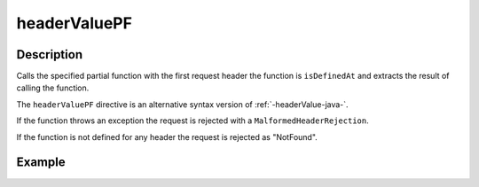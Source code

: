 .. _-headerValuePF-java-:

headerValuePF
=============

Description
-----------
Calls the specified partial function with the first request header the function is ``isDefinedAt`` and extracts the
result of calling the function.

The ``headerValuePF`` directive is an alternative syntax version of :ref:`-headerValue-java-`.

If the function throws an exception the request is rejected with a ``MalformedHeaderRejection``.

If the function is not defined for any header the request is rejected as "NotFound".

Example
-------
.. includecode:: ../../../../code/docs/http/javadsl/server/directives/HeaderDirectivesExamplesTest.java#headerValuePF